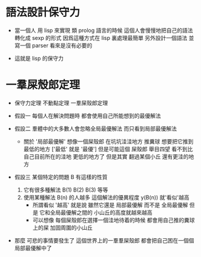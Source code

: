 * 語法設計保守力

  - 當一個人 用 lisp 來實現 類 prolog 語言的時候
    這個人會慢慢地把自己的語法轉化成 sexp 的形式
    因爲這種方式在 lisp 裏處理最簡單
    另外設計一個語法 並寫一個 parser 看來是沒有必要的

  - 這就是 lisp 的保守力

* 一羣屎殼郎定理

  - 保守力定理
    不動點定理
    一羣屎殼郎定理

  - 假設一
    每個人在解決問題時
    都會使用自己所能想到的最優解法

  - 假設二
    羣體中的大多數人會忽略全局最優解法
    而只看到局部最優解法
    - 關於 '局部最優解'
      想像一個屎殼郎 在坑坑洼洼地方 推糞球
      想要把它推到 最低的地方 ['最低' 就是 '最優']
      但是可能這個 屎殼郎 舉目四望
      看不到比自己目前所在的洼地 更低的地方了
      但是其實 翻過某個小丘 還有更洼的地方

  - 假設三
    某個特定的問題 B 有這樣的性質
    1. 它有很多種解法 B(1) B(2) B(3) 等等
    2. 使用某種解法 B(n) 的人越多
       這個解法的優異程度 y(B(n)) 就'看似'越高
       - 所謂看似 '越高'
         就是說
         雖然它還是 局部最優解
         而不是 全局最優解
         但是 它和全局最優解之間的 小山丘的高度就越來越高
       - 可以想像
         每個屎殼郎在選擇一個洼地待着的時候
         都會用自己推的糞球上的屎 加固周圍的小山丘

  - 那麼 可悲的事情要發生了
    這個世界上的一羣羣屎殼郎
    都會把自己困在一個個局部最優解中了
